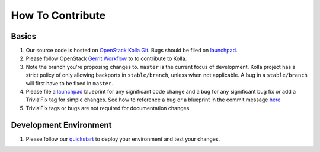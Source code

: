 .. _CONTRIBUTING:

=================
How To Contribute
=================

Basics
======

#. Our source code is hosted on `OpenStack Kolla Git`_. Bugs should be filed on
   launchpad_.

#. Please follow OpenStack `Gerrit Workflow`_ to to contribute to Kolla.

#. Note the branch you're proposing changes to. ``master`` is the current focus
   of development. Kolla project has a strict policy of only allowing backports
   in ``stable/branch``, unless when not applicable. A bug in a
   ``stable/branch`` will first have to be fixed in ``master``.

#. Please file a launchpad_ blueprint for any significant code change and a bug
   for any significant bug fix or add a TrivialFix tag for simple changes.
   See how to reference a bug or a blueprint in the commit message here_

#. TrivialFix tags or bugs are not required for documentation changes.

.. _OpenStack Kolla Git: https://git.openstack.org/cgit/openstack/kolla/
.. _Gerrit Workflow: http://docs.openstack.org/infra/manual/developers.html#development-workflow
.. _launchpad: https://bugs.launchpad.net/kolla
.. _here: https://wiki.openstack.org/wiki/GitCommitMessages

Development Environment
=======================

#. Please follow our `quickstart`_ to deploy your environment and test your
   changes.

.. _quickstart: http://docs.openstack.org/developer/kolla/quickstart.html
